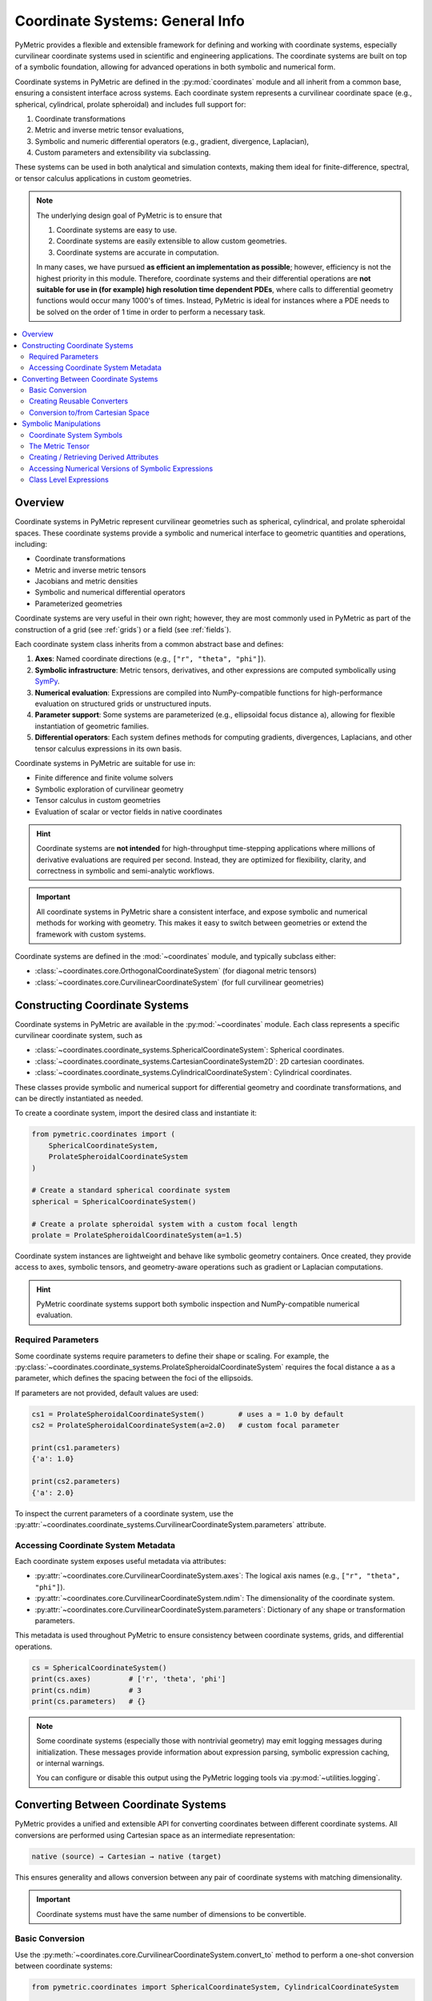 .. _coordinates_user:

================================
Coordinate Systems: General Info
================================

PyMetric provides a flexible and extensible framework for defining and working with coordinate systems,
especially curvilinear coordinate systems used in scientific and engineering applications. The coordinate
systems are built on top of a symbolic foundation, allowing for advanced operations in both symbolic and
numerical form.

Coordinate systems in PyMetric are defined in the :py:mod:`coordinates` module and all
inherit from a common base, ensuring a consistent interface across systems. Each coordinate system represents a
curvilinear coordinate space (e.g., spherical, cylindrical, prolate spheroidal) and includes full support for:

1. Coordinate transformations
2. Metric and inverse metric tensor evaluations,
3. Symbolic and numeric differential operators (e.g., gradient, divergence, Laplacian),
4. Custom parameters and extensibility via subclassing.

These systems can be used in both analytical and simulation contexts, making them ideal for finite-difference,
spectral, or tensor calculus applications in custom geometries.

.. note::

    The underlying design goal of PyMetric is to ensure that

    1. Coordinate systems are easy to use.
    2. Coordinate systems are easily extensible to allow custom geometries.
    3. Coordinate systems are accurate in computation.

    In many cases, we have pursued **as efficient an implementation as possible**; however, efficiency is not
    the highest priority in this module. Therefore, coordinate systems and their differential operations are **not
    suitable for use in (for example) high resolution time dependent PDEs**, where calls to differential geometry
    functions would occur many 1000's of times. Instead, PyMetric is ideal for instances where a PDE needs
    to be solved on the order of 1 time in order to perform a necessary task.


.. contents::
   :local:
   :depth: 2

Overview
--------

Coordinate systems in PyMetric represent curvilinear geometries such as spherical, cylindrical,
and prolate spheroidal spaces. These coordinate systems provide a symbolic and numerical interface
to geometric quantities and operations, including:

- Coordinate transformations
- Metric and inverse metric tensors
- Jacobians and metric densities
- Symbolic and numerical differential operators
- Parameterized geometries

Coordinate systems are very useful in their own right; however, they are most commonly used in PyMetric
as part of the construction of a grid (see :ref:`grids`) or a field (see :ref:`fields`).

Each coordinate system class inherits from a common abstract base and defines:

1. **Axes**: Named coordinate directions (e.g., ``["r", "theta", "phi"]``).
2. **Symbolic infrastructure**: Metric tensors, derivatives, and other expressions are computed symbolically
   using `SymPy <https://www.sympy.org/>`_.
3. **Numerical evaluation**: Expressions are compiled into NumPy-compatible functions for high-performance evaluation
   on structured grids or unstructured inputs.
4. **Parameter support**: Some systems are parameterized (e.g., ellipsoidal focus distance ``a``),
   allowing for flexible instantiation of geometric families.
5. **Differential operators**: Each system defines methods for computing gradients, divergences,
   Laplacians, and other tensor calculus expressions in its own basis.

Coordinate systems in PyMetric are suitable for use in:

- Finite difference and finite volume solvers
- Symbolic exploration of curvilinear geometry
- Tensor calculus in custom geometries
- Evaluation of scalar or vector fields in native coordinates

.. hint::

    Coordinate systems are **not intended** for high-throughput time-stepping applications
    where millions of derivative evaluations are required per second. Instead, they are
    optimized for flexibility, clarity, and correctness in symbolic and semi-analytic workflows.

.. important::

    All coordinate systems in PyMetric share a consistent interface, and expose symbolic and
    numerical methods for working with geometry. This makes it easy to switch between
    geometries or extend the framework with custom systems.

Coordinate systems are defined in the :mod:`~coordinates` module, and typically subclass
either:

- :class:`~coordinates.core.OrthogonalCoordinateSystem` (for diagonal metric tensors)
- :class:`~coordinates.core.CurvilinearCoordinateSystem` (for full curvilinear geometries)

Constructing Coordinate Systems
-------------------------------

Coordinate systems in PyMetric are available in the :py:mod:`~coordinates` module. Each class represents
a specific curvilinear coordinate system, such as

- :class:`~coordinates.coordinate_systems.SphericalCoordinateSystem`: Spherical coordinates.
- :class:`~coordinates.coordinate_systems.CartesianCoordinateSystem2D`: 2D cartesian coordinates.
- :class:`~coordinates.coordinate_systems.CylindricalCoordinateSystem`: Cylindrical coordinates.

These classes provide symbolic and numerical support for differential geometry and coordinate
transformations, and can be directly instantiated as needed.

To create a coordinate system, import the desired class and instantiate it:

.. code-block:: python

    from pymetric.coordinates import (
        SphericalCoordinateSystem,
        ProlateSpheroidalCoordinateSystem
    )

    # Create a standard spherical coordinate system
    spherical = SphericalCoordinateSystem()

    # Create a prolate spheroidal system with a custom focal length
    prolate = ProlateSpheroidalCoordinateSystem(a=1.5)

Coordinate system instances are lightweight and behave like symbolic geometry containers. Once
created, they provide access to axes, symbolic tensors, and geometry-aware operations such as gradient
or Laplacian computations.

.. hint::

    PyMetric coordinate systems support both symbolic inspection and NumPy-compatible numerical evaluation.

Required Parameters
^^^^^^^^^^^^^^^^^^^

Some coordinate systems require parameters to define their shape or scaling. For example, the
:py:class:`~coordinates.coordinate_systems.ProlateSpheroidalCoordinateSystem` requires the focal
distance ``a`` as a parameter, which defines the spacing between the foci of the ellipsoids.

If parameters are not provided, default values are used:

.. code-block:: python

    cs1 = ProlateSpheroidalCoordinateSystem()        # uses a = 1.0 by default
    cs2 = ProlateSpheroidalCoordinateSystem(a=2.0)   # custom focal parameter

    print(cs1.parameters)
    {'a': 1.0}

    print(cs2.parameters)
    {'a': 2.0}

To inspect the current parameters of a coordinate system, use the
:py:attr:`~coordinates.coordinate_systems.CurvilinearCoordinateSystem.parameters` attribute.

Accessing Coordinate System Metadata
^^^^^^^^^^^^^^^^^^^^^^^^^^^^^^^^^^^^

Each coordinate system exposes useful metadata via attributes:

- :py:attr:`~coordinates.core.CurvilinearCoordinateSystem.axes`:
  The logical axis names (e.g., ``["r", "theta", "phi"]``).
- :py:attr:`~coordinates.core.CurvilinearCoordinateSystem.ndim`:
  The dimensionality of the coordinate system.
- :py:attr:`~coordinates.core.CurvilinearCoordinateSystem.parameters`:
  Dictionary of any shape or transformation parameters.

This metadata is used throughout PyMetric to ensure consistency between coordinate systems,
grids, and differential operations.

.. code-block:: python

    cs = SphericalCoordinateSystem()
    print(cs.axes)         # ['r', 'theta', 'phi']
    print(cs.ndim)         # 3
    print(cs.parameters)   # {}


.. note::

    Some coordinate systems (especially those with nontrivial geometry) may emit logging messages
    during initialization. These messages provide information about expression parsing, symbolic
    expression caching, or internal warnings.

    You can configure or disable this output using the PyMetric logging tools via
    :py:mod:`~utilities.logging`.

Converting Between Coordinate Systems
-------------------------------------

PyMetric provides a unified and extensible API for converting coordinates between different coordinate systems.
All conversions are performed using Cartesian space as an intermediate representation:

.. code-block::

    native (source) → Cartesian → native (target)

This ensures generality and allows conversion between any pair of coordinate systems with matching dimensionality.

.. important::

    Coordinate systems must have the same number of dimensions to be convertible.

Basic Conversion
^^^^^^^^^^^^^^^^

Use the :py:meth:`~coordinates.core.CurvilinearCoordinateSystem.convert_to` method to perform a one-shot conversion
between coordinate systems:

.. code-block:: python

    from pymetric.coordinates import SphericalCoordinateSystem, CylindricalCoordinateSystem

    sph = SphericalCoordinateSystem()
    cyl = CylindricalCoordinateSystem()

    # Convert from spherical to cylindrical coordinates
    r, theta, phi = 1.0, 3.14 / 2, 0.0
    rho, phi_cyl, z = sph.convert_to(cyl, r, theta, phi)

This method returns the native coordinates of the `target` system by first converting to Cartesian and then
to the destination system’s basis.

Creating Reusable Converters
^^^^^^^^^^^^^^^^^^^^^^^^^^^^

To avoid repeating transformation logic, you can construct a reusable conversion function using
:py:meth:`~coordinates.core.CurvilinearCoordinateSystem.get_conversion_transform`:

.. code-block:: python

    transform = sph.get_conversion_transform(cyl)
    rho, phi_cyl, z = transform(1.0, 3.14 / 2, 0.0)

This is especially useful when you need to convert many points across different contexts, or
embed conversion logic into higher-level functions.

Conversion to/from Cartesian Space
^^^^^^^^^^^^^^^^^^^^^^^^^^^^^^^^^^

Each coordinate system provides direct access to Cartesian conversion:

- :py:meth:`~coordinates.core.CurvilinearCoordinateSystem.to_cartesian` converts from native coordinates to Cartesian.
- :py:meth:`~coordinates.core.CurvilinearCoordinateSystem.from_cartesian` converts from Cartesian to native coordinates.

.. code-block:: python

    x, y, z = sph.to_cartesian(r, theta, phi)
    r2, theta2, phi2 = sph.from_cartesian(x, y, z)

These methods work with both scalar and array inputs, and are automatically vectorized using NumPy broadcasting.

Symbolic Manipulations
----------------------

Coordinate systems in PyMetric utilize a mixed design in which symbolic (CAS) based manipulations are favored for deriving
analytical quantities in the coordinate system (metrics, Christoffel Symbols, etc.) but then provides numerical access to
these quantities via efficient numpy conversion. The symbolic side of PyMetric coordinate systems is handled by
`SymPy <https://docs.sympy.org/latest/index.html>`_.

These symbolic representations form the foundation for both analytical exploration and numerical computations,
allowing you to derive differential operators like gradients or divergences while respecting the geometry
of the coordinate system.

Coordinate System Symbols
^^^^^^^^^^^^^^^^^^^^^^^^^^^^^^^^^^

When a coordinate system class is created, its axes and parameters are converted into symbolic attributes which
are stored in the :py:attr:`~coordinates.core.CurvilinearCoordinateSystem.axes_symbols` and
:py:attr:`~coordinates.core.CurvilinearCoordinateSystem.parameter_symbols` attributes respectively.

.. code-block:: python

    cs = SphericalCoordinateSystem()
    print(cs.axes_symbols)
    [r, theta, phi]

These symbols are then fed into the class's methods in order to construct critical symbolic infrastructure
like the metric tensor, the inverse metric, etc.

The Metric Tensor
^^^^^^^^^^^^^^^^^

There are a number of symbolic attributes derived as part of class definition; however, the most important
is the metric tensor. The metric tensor is essential for performing a variety of differential operations and
is therefore present in every class. You can access the symbolic version of the attribute using
:py:attr:`~coordinates.core.CurvilinearCoordinateSystem.metric_tensor_symbol`

.. code-block:: python

    cs = SphericalCoordinateSystem()
    print(cs.metric_tensor_symbol)
    [1, r**2, r**2*sin(theta)**2]

.. note::

    Many of the coordinate systems defined in PyMetric are not only curvilinear, but are also
    orthogonal. In this case, the metric is **diagonal** and is therefore represented internally as a vector
    instead of a tensor. For classes like :py:class:`~coordinates.coordinate_systems.OblateHomoeoidalCoordinateSystem`,
    which are fully curvilinear, the output here is a true matrix.

The metric tensor is also available as a **numpy-like** numerical function:

.. code-block:: python

    cs = SphericalCoordinateSystem()
    cs.metric_tensor(1,np.pi/2,0)
    array([1., 1., 1.])

You can call the metric tensor function by simply passing arrays for each coordinate into the function.

Creating / Retrieving Derived Attributes
^^^^^^^^^^^^^^^^^^^^^^^^^^^^^^^^^^^^^^^^

PyMetric supports derived expressions beyond the metric, such as:

1. Christoffel terms (for custom systems)
2. Coordinate Jacobians
3. System-specific auxiliary expressions

along with a few symbols which are of critical importance internally for differential
geometry operations (like the metric determinant). Regardless of which symbolic attribute
is of interest, it is **always possible** to access the attribute symbolically and numerically.

Attributes which are not implemented by default are called **derived attributes** and a list of
them can be accessed with

.. code-block:: python

    cs = OblateHomoeoidalCoordinateSystem(ecc=0.3)
    print(cs.list_expressions())
    ['Lterm', 'Dterm', 'metric_tensor', 'metric_density', 'inverse_metric_tensor']

If you want to retrieve a particular symbolic attribute, you can simply
use the :py:meth:`~coordinates.coordinate_systems.CurvilinearCoordinateSystem.get_expression` method.

.. code-block:: python

    cs = OblateHomoeoidalCoordinateSystem(ecc=0.3)
    print(cs.get_expression('metric_density'))
    sqrt(-xi**4*sin(theta)**2/(0.000729*sin(theta)**6 - 0.0243*sin(theta)**4 ^ 0.27*sin(theta)**2 - 1.0))

    cs = OblateHomoeoidalCoordinateSystem(ecc=0.0)
    print(cs.get_expression('metric_density'))
    sqrt(xi**4*sin(theta)**2)


Accessing Numerical Versions of Symbolic Expressions
^^^^^^^^^^^^^^^^^^^^^^^^^^^^^^^^^^^^^^^^^^^^^^^^^^^^^

All symbolic expressions can be turned into callable NumPy functions using:

.. code-block:: python

    fn = cs.get_numeric_expression("metric_density")
    val = fn(r=1.0, theta=np.pi/2, phi=0.0)

This process uses :py:func:`sympy.lambdify` under the hood, and allows fast evaluation over grids or datasets.

Class Level Expressions
^^^^^^^^^^^^^^^^^^^^^^^

Some expressions—like the metric tensor—are computed at the class level and
shared across all instances (symbolically). You can inspect or retrieve these
without instantiating the coordinate system:

.. code-block:: python

    from pymetric.coordinates.coordinate_systems import CylindricalCoordinateSystem

    g = CylindricalCoordinateSystem.get_class_expression("metric_tensor")
    print(g)

This is useful for inspecting or manipulating symbolic expressions analytically
before plugging in parameter values.

